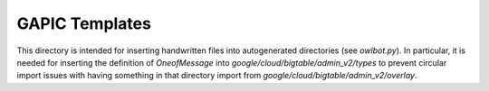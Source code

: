 GAPIC Templates
===============

This directory is intended for inserting handwritten files
into autogenerated directories (see `owlbot.py`). In particular,
it is needed for inserting the definition of `OneofMessage` into
`google/cloud/bigtable/admin_v2/types` to prevent circular import
issues with having something in that directory import from
`google/cloud/bigtable/admin_v2/overlay`.

